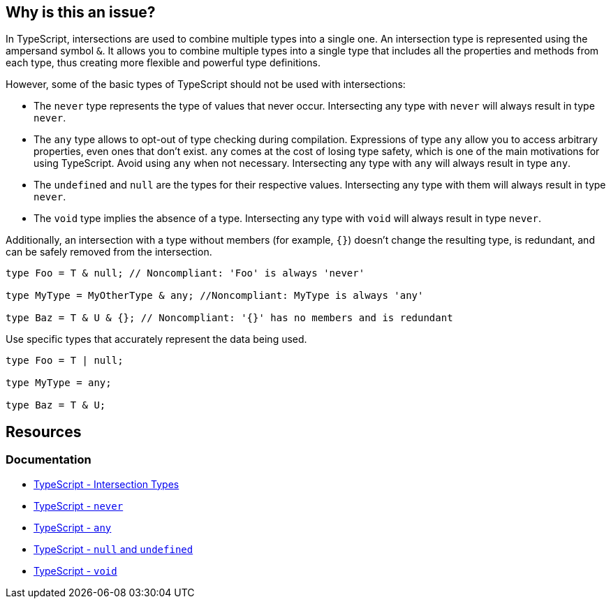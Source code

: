 == Why is this an issue?

In TypeScript, intersections are used to combine multiple types into a single one. An intersection type is represented using the ampersand symbol ``++&++``. It allows you to combine multiple types into a single type that includes all the properties and methods from each type, thus creating more flexible and powerful type definitions.

However, some of the basic types of TypeScript should not be used with intersections:

* The `never` type represents the type of values that never occur. Intersecting any type with `never` will always result in type `never`.

* The `any` type allows to opt-out of type checking during compilation. Expressions of type `any` allow you to access arbitrary properties, even ones that don't exist. `any` comes at the cost of losing type safety, which is one of the main motivations for using TypeScript. Avoid using `any` when not necessary. Intersecting any type with `any` will always result in type `any`.

* The `undefined` and `null` are the types for their respective values. Intersecting any type with them will always result in type `never`.

* The `void` type implies the absence of a type. Intersecting any type with `void` will always result in type `never`.

Additionally, an intersection with a type without members (for example, ``++{}++``) doesn't change the resulting type, is redundant, and can be safely removed from the intersection.

[source,javascript,diff-id=1,diff-type=noncompliant]
----
type Foo = T & null; // Noncompliant: 'Foo' is always 'never'

type MyType = MyOtherType & any; //Noncompliant: MyType is always 'any'

type Baz = T & U & {}; // Noncompliant: '{}' has no members and is redundant
----

Use specific types that accurately represent the data being used.

[source,javascript,diff-id=1,diff-type=compliant]
----
type Foo = T | null;

type MyType = any;

type Baz = T & U;
----

== Resources

=== Documentation
* https://www.typescriptlang.org/docs/handbook/unions-and-intersections.html#intersection-types[TypeScript - Intersection Types]
* https://www.typescriptlang.org/docs/handbook/basic-types.html#never[TypeScript - `never`]
* https://www.typescriptlang.org/docs/handbook/basic-types.html#any[TypeScript - `any`]
* https://www.typescriptlang.org/docs/handbook/basic-types.html#null-and-undefined[TypeScript - `null` and `undefined`]
* https://www.typescriptlang.org/docs/handbook/basic-types.html#void[TypeScript - `void`]

ifdef::env-github,rspecator-view[]

'''
== Implementation Specification
(visible only on this page)

=== Message

* Remove this type without members or change this type intersection.
* Simplify this intersection as it always has type ["any" | "never"].


=== Highlighting

type without members or full intersection if it has ``++any++`` or ``++never++``


endif::env-github,rspecator-view[]
